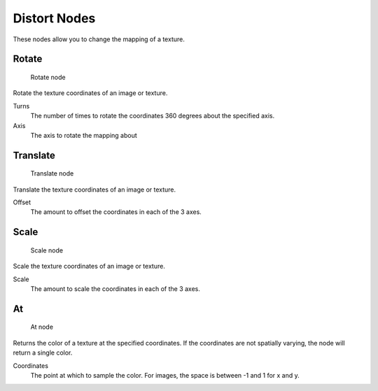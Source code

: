 
..    TODO/Review: {{review|text=examples}} .


*************
Distort Nodes
*************

These nodes allow you to change the mapping of a texture.

Rotate
======

.. figure:: /images/textureNodes-rotate.jpg

   Rotate node


Rotate the texture coordinates of an image or texture.

Turns
   The number of times to rotate the coordinates 360 degrees about the specified axis.
Axis
   The axis to rotate the mapping about


Translate
=========

.. figure:: /images/textureNodes-translate.jpg

   Translate node


Translate the texture coordinates of an image or texture.

Offset
   The amount to offset the coordinates in each of the 3 axes.


Scale
=====

.. figure:: /images/textureNodes-scale.jpg

   Scale node


Scale the texture coordinates of an image or texture.

Scale
   The amount to scale the coordinates in each of the 3 axes.


At
==

.. figure:: /images/textureNodes-at.jpg

   At node


Returns the color of a texture at the specified coordinates.
If the coordinates are not spatially varying, the node will return a single color.

Coordinates
   The point at which to sample the color. For images, the space is between -1 and 1 for x and y.
